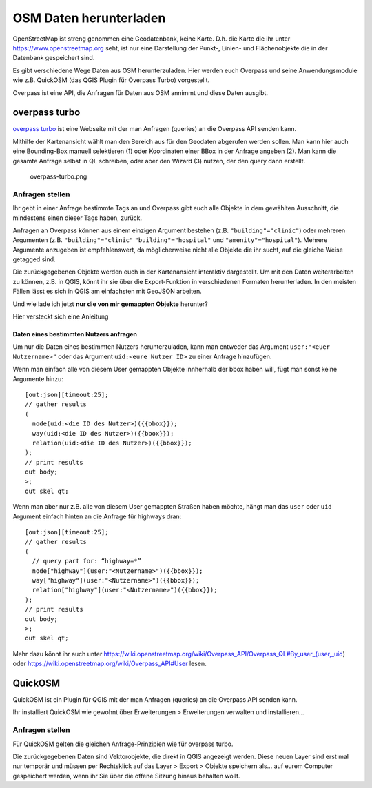 OSM Daten herunterladen
=======================

OpenStreetMap ist streng genommen eine Geodatenbank, keine Karte. D.h.
die Karte die ihr unter https://www.openstreetmap.org seht, ist nur eine
Darstellung der Punkt-, Linien- und Flächenobjekte die in der Datenbank
gespeichert sind.

Es gibt verschiedene Wege Daten aus OSM herunterzuladen. Hier werden
euch Overpass und seine Anwendungsmodule wie z.B. QuickOSM (das QGIS
Plugin für Overpass Turbo) vorgestellt.

Overpass ist eine API, die Anfragen für Daten aus OSM annimmt und diese
Daten ausgibt.

overpass turbo
--------------

`overpass turbo <https://overpass-turbo.eu/>`__ ist eine Webseite mit
der man Anfragen (queries) an die Overpass API senden kann.

Mithilfe der Kartenansicht wählt man den Bereich aus für den Geodaten
abgerufen werden sollen. Man kann hier auch eine Bounding-Box manuell
selektieren (1) oder Koordinaten einer BBox in der Anfrage angeben (2).
Man kann die gesamte Anfrage selbst in QL schreiben, oder aber den
Wizard (3) nutzen, der den query dann erstellt.

.. figure:: https://courses.gistools.geog.uni-heidelberg.de/giscience/qgis-book/-/raw/main/uploads/OSM/overpass-turbo.png
   :alt: overpass-turbo.png

   overpass-turbo.png

Anfragen stellen
~~~~~~~~~~~~~~~~

Ihr gebt in einer Anfrage bestimmte Tags an und Overpass gibt euch alle
Objekte in dem gewählten Ausschnitt, die mindestens einen dieser Tags
haben, zurück.

Anfragen an Overpass können aus einem einzigen Argument bestehen (z.B.
``"building"="clinic"``) oder mehreren Argumenten (z.B.
``"building"="clinic"`` ``"building"="hospital"`` und
``"amenity"="hospital"``). Mehrere Argumente anzugeben ist
empfehlenswert, da möglicherweise nicht alle Objekte die ihr sucht, auf
die gleiche Weise getagged sind.

.. raw:: html

   <video width="100%" controls src="https://courses.gistools.geog.uni-heidelberg.de/giscience/qgis-book/-/raw/main/uploads/OSM/videos/use-turbo.mp4">

.. raw:: html

   </video>

Die zurückgegebenen Objekte werden euch in der Kartenansicht interaktiv
dargestellt. Um mit den Daten weiterarbeiten zu können, z.B. in QGIS,
könnt ihr sie über die Export-Funktion in verschiedenen Formaten
herunterladen. In den meisten Fällen lässt es sich in QGIS am
einfachsten mit GeoJSON arbeiten.

Und wie lade ich jetzt **nur die von mir gemappten Objekte** herunter?

.. raw:: html

   <details>

.. raw:: html

   <summary>

Hier versteckt sich eine Anleitung

.. raw:: html

   </summary>

Daten eines bestimmten Nutzers anfragen
^^^^^^^^^^^^^^^^^^^^^^^^^^^^^^^^^^^^^^^

Um nur die Daten eines bestimmten Nutzers herunterzuladen, kann man
entweder das Argument ``user:"<euer Nutzername>"`` oder das Argument
``uid:<eure Nutzer ID>`` zu einer Anfrage hinzufügen.

Wenn man einfach alle von diesem User gemappten Objekte innherhalb der
bbox haben will, fügt man sonst keine Argumente hinzu:

::

   [out:json][timeout:25];
   // gather results
   (
     node(uid:<die ID des Nutzer>)({{bbox}});
     way(uid:<die ID des Nutzer>)({{bbox}});
     relation(uid:<die ID des Nutzer>)({{bbox}});
   );
   // print results
   out body;
   >;
   out skel qt;

Wenn man aber nur z.B. alle von diesem User gemappten Straßen haben
möchte, hängt man das ``user`` oder ``uid`` Argument einfach hinten an
die Anfrage für highways dran:

::

   [out:json][timeout:25];
   // gather results
   (
     // query part for: “highway=*”
     node["highway"](user:"<Nutzername>")({{bbox}});
     way["highway"](user:"<Nutzername>")({{bbox}});
     relation["highway"](user:"<Nutzername>")({{bbox}});
   );
   // print results
   out body;
   >;
   out skel qt;

Mehr dazu könnt ihr auch unter
https://wiki.openstreetmap.org/wiki/Overpass_API/Overpass_QL#By_user_(user,_uid)
oder https://wiki.openstreetmap.org/wiki/Overpass_API#User lesen.

.. raw:: html

   </details>

QuickOSM
--------

QuickOSM ist ein Plugin für QGIS mit der man Anfragen (queries) an die
Overpass API senden kann.

Ihr installiert QuickOSM wie gewohnt über Erweiterungen > Erweiterungen
verwalten und installieren…

.. raw:: html

   <video width="100%" controls src="https://courses.gistools.geog.uni-heidelberg.de/giscience/qgis-book/-/raw/main/uploads/OSM/videos/install-quickosm.mp4">

.. raw:: html

   </video>

.. _anfragen-stellen-1:

Anfragen stellen
~~~~~~~~~~~~~~~~

Für QuickOSM gelten die gleichen Anfrage-Prinzipien wie für overpass
turbo.

.. raw:: html

   <video width="100%" controls src="https://courses.gistools.geog.uni-heidelberg.de/giscience/qgis-book/-/raw/main/uploads/OSM/videos/use-quickosm.mp4">

.. raw:: html

   </video>

Die zurückgegebenen Daten sind Vektorobjekte, die direkt in QGIS
angezeigt werden. Diese neuen Layer sind erst mal nur temporär und
müssen per Rechtsklick auf das Layer > Export > Objekte speichern als…
auf eurem Computer gespeichert werden, wenn ihr Sie über die offene
Sitzung hinaus behalten wollt.
